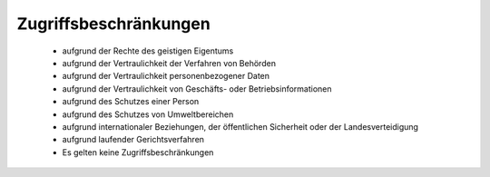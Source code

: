 
======================
Zugriffsbeschränkungen
======================

 - aufgrund der Rechte des geistigen Eigentums
 - aufgrund der Vertraulichkeit der Verfahren von Behörden
 - aufgrund der Vertraulichkeit personenbezogener Daten
 - aufgrund der Vertraulichkeit von Geschäfts- oder Betriebsinformationen
 - aufgrund des Schutzes einer Person
 - aufgrund des Schutzes von Umweltbereichen
 - aufgrund internationaler Beziehungen, der öffentlichen Sicherheit oder der Landesverteidigung
 - aufgrund laufender Gerichtsverfahren
 - Es gelten keine Zugriffsbeschränkungen